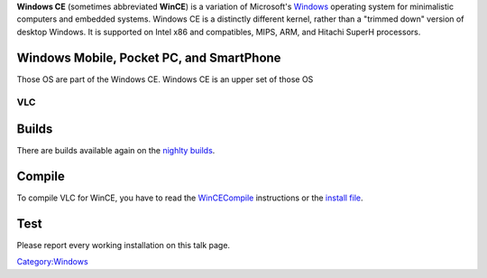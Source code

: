 .. raw:: mediawiki

   {{wikipedia|Windows CE}}

**Windows CE** (sometimes abbreviated **WinCE**) is a variation of Microsoft's `Windows <Windows>`__ operating system for minimalistic computers and embedded systems. Windows CE is a distinctly different kernel, rather than a "trimmed down" version of desktop Windows. It is supported on Intel x86 and compatibles, MIPS, ARM, and Hitachi SuperH processors.

Windows Mobile, Pocket PC, and SmartPhone
-----------------------------------------

Those OS are part of the Windows CE. Windows CE is an upper set of those OS

VLC
===

Builds
------

There are builds available again on the `nighlty builds <http://nightlies.videolan.org/build/wince/?C=M;O=D>`__.

Compile
-------

To compile VLC for WinCE, you have to read the `WinCECompile <WinCECompile>`__ instructions or the `install file <http://trac.videolan.org/vlc/browser/trunk/INSTALL.wince>`__.

Test
----

Please report every working installation on this talk page.

`Category:Windows <Category:Windows>`__
